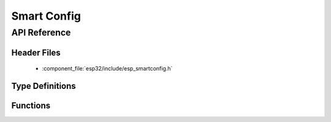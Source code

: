 Smart Config
============

API Reference
-------------

Header Files
^^^^^^^^^^^^

  * :component_file:`esp32/include/esp_smartconfig.h`

Type Definitions
^^^^^^^^^^^^^^^^

.. doxygentypedef:: sc_callback_t

Functions
^^^^^^^^^

.. doxygenfunction:: esp_smartconfig_get_version
.. doxygenfunction:: esp_smartconfig_start
.. doxygenfunction:: esp_smartconfig_stop
.. doxygenfunction:: esp_esptouch_set_timeout
.. doxygenfunction:: esp_smartconfig_set_type
.. doxygenfunction:: esp_smartconfig_fast_mode
